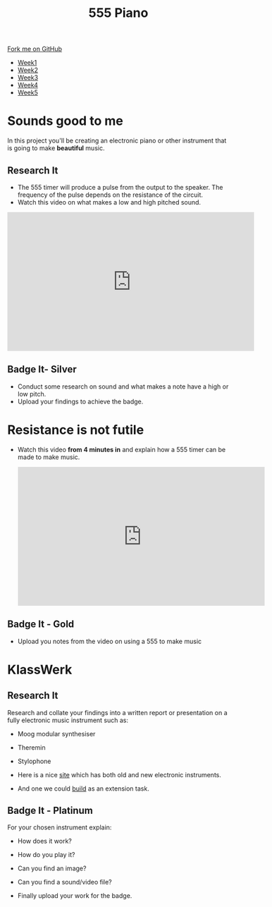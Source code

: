 #+STARTUP:indent
#+HTML_HEAD: <link rel="stylesheet" type="text/css" href="css/styles.css"/>
#+HTML_HEAD_EXTRA: <link href='http://fonts.googleapis.com/css?family=Ubuntu+Mono|Ubuntu' rel='stylesheet' type='text/css'>
#+HTML_HEAD_EXTRA: <script src="http://ajax.googleapis.com/ajax/libs/jquery/1.9.1/jquery.min.js" type="text/javascript"></script>
#+HTML_HEAD_EXTRA: <script src="js/navbar.js" type="text/javascript"></script>
#+OPTIONS: f:nil author:nil num:nil creator:nil timestamp:nil toc:nil html-style:nil

#+TITLE: 555 Piano 
#+AUTHOR: Marc Scott / Paul Dougall

#+BEGIN_HTML
  <div class="github-fork-ribbon-wrapper left">
    <div class="github-fork-ribbon">
      <a href="https://github.com/stpd11/8-CS-ESafety2">Fork me on GitHub</a>
    </div>
  </div>
<div id="stickyribbon">
    <ul>
      <li><a href="1_Lesson.html">Week1</a></li>
      <li><a href="2_Lesson.html">Week2</a></li>
      <li><a href="3_Lesson.html">Week3</a></li>
      <li><a href="4_Lesson.html">Week4</a></li>
      <li><a href="5_Lesson.html">Week5</a></li>
    </ul>
  </div>
#+END_HTML
* COMMENT Use as a template
:PROPERTIES:
:HTML_CONTAINER_CLASS: activity
:END:
** Learn It
:PROPERTIES:
:HTML_CONTAINER_CLASS: learn
:END:

** Research It
:PROPERTIES:
:HTML_CONTAINER_CLASS: research
:END:

** Design It
:PROPERTIES:
:HTML_CONTAINER_CLASS: design
:END:

** Build It
:PROPERTIES:
:HTML_CONTAINER_CLASS: build
:END:

** Test It
:PROPERTIES:
:HTML_CONTAINER_CLASS: test
:END:

** Run It
:PROPERTIES:
:HTML_CONTAINER_CLASS: run
:END:

** Document It
:PROPERTIES:
:HTML_CONTAINER_CLASS: document
:END:

** Code It
:PROPERTIES:
:HTML_CONTAINER_CLASS: code
:END:

** Program It
:PROPERTIES:
:HTML_CONTAINER_CLASS: program
:END:

** Try It
:PROPERTIES:
:HTML_CONTAINER_CLASS: try
:END:

** Badge It
:PROPERTIES:
:HTML_CONTAINER_CLASS: badge
:END:

** Save It
:PROPERTIES:
:HTML_CONTAINER_CLASS: save
:END:

* Sounds good to me
:PROPERTIES:
:HTML_CONTAINER_CLASS: activity
:END:
In this project you'll be creating an electronic piano or other instrument that is going to make *beautiful* music.
** Research It
:PROPERTIES:
:HTML_CONTAINER_CLASS: research
:END:
- The 555 timer will produce a pulse from the output to the speaker. The frequency of the pulse depends on the resistance of the circuit.
- Watch this video on what makes a low and high pitched sound.
#+BEGIN_HTML
<iframe width="560" height="315" src="https://www.youtube.com/embed/jveKIYyafaQ" frameborder="0" allowfullscreen></iframe>
#+END_HTML
** Badge It- Silver
:PROPERTIES:
:HTML_CONTAINER_CLASS: badge
:END:
- Conduct some research on sound and what makes a note have a high or low pitch.
- Upload your findings to achieve the badge.
* Resistance is not futile
:PROPERTIES:
:HTML_CONTAINER_CLASS: activity
:END:
- Watch this video *from 4 minutes in* and explain how a 555 timer can be made to make music.
 #+BEGIN_HTML
<iframe width="560" height="315" src="https://www.youtube.com/embed/rTmlR8B-u5c?t=4m34s" frameborder="0" allowfullscreen></iframe>
#+END_HTML
** Badge It - Gold
:PROPERTIES:
:HTML_CONTAINER_CLASS: badge
:END:
- Upload you notes from the video on using a 555 to make music
* KlassWerk
:PROPERTIES:
:HTML_CONTAINER_CLASS: activity
:END:
** Research It
:PROPERTIES:
:HTML_CONTAINER_CLASS: research
:END:
Research and collate your findings into a written report or presentation on a fully electronic music instrument such as:

- Moog modular synthesiser
- Theremin
- Stylophone

- Here is a nice [[http://makezine.com/2015/08/26/six-electronic-instruments-power-eardrums/][site]] which has both old and new electronic instruments.
- And one we could [[http://www.instructables.com/id/Light-Theremin/?ALLSTEPS][build]] as an extension task.
** Badge It - Platinum
:PROPERTIES:
:HTML_CONTAINER_CLASS: badge
:END:
For your chosen instrument explain:

- How does it work?
- How do you play it?
- Can you find an image?
- Can you find a sound/video file?

- Finally upload your work for the badge.

